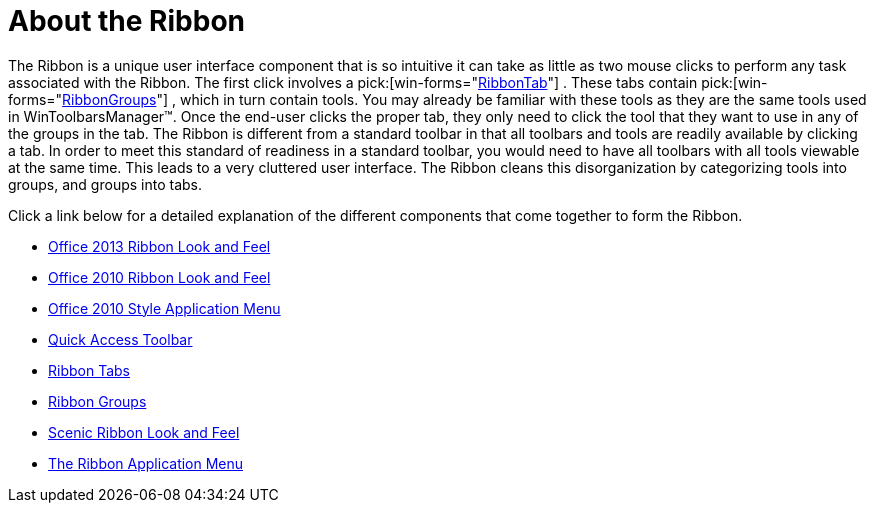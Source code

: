 ﻿////

|metadata|
{
    "name": "wintoolbarsmanager-ribbon-about-the-ribbon",
    "controlName": ["WinToolbarsManager"],
    "tags": ["Getting Started"],
    "guid": "{FEC2706A-49D4-45A7-BFEA-EA4097D62614}",  
    "buildFlags": [],
    "createdOn": "0001-01-01T00:00:00Z"
}
|metadata|
////

= About the Ribbon

The Ribbon is a unique user interface component that is so intuitive it can take as little as two mouse clicks to perform any task associated with the Ribbon. The first click involves a  pick:[win-forms="link:{ApiPlatform}win.ultrawintoolbars{ApiVersion}~infragistics.win.ultrawintoolbars.ribbontab.html[RibbonTab]"] . These tabs contain  pick:[win-forms="link:{ApiPlatform}win.ultrawintoolbars{ApiVersion}~infragistics.win.ultrawintoolbars.ribbongroup.html[RibbonGroups]"] , which in turn contain tools. You may already be familiar with these tools as they are the same tools used in WinToolbarsManager™. Once the end-user clicks the proper tab, they only need to click the tool that they want to use in any of the groups in the tab. The Ribbon is different from a standard toolbar in that all toolbars and tools are readily available by clicking a tab. In order to meet this standard of readiness in a standard toolbar, you would need to have all toolbars with all tools viewable at the same time. This leads to a very cluttered user interface. The Ribbon cleans this disorganization by categorizing tools into groups, and groups into tabs.

Click a link below for a detailed explanation of the different components that come together to form the Ribbon.

* link:wintoolbarsmanager-office-2013-ribbon-look-and-feel.html[Office 2013 Ribbon Look and Feel]
* link:wintoolbarsmanager-office-2010-ribbon-look-and-feel.html[Office 2010 Ribbon Look and Feel]
* link:wintoolbarsmanager-office-2010-style-application-menu.html[Office 2010 Style Application Menu]
* link:wintoolbarsmanager-quick-access-toolbar.html[Quick Access Toolbar]
* link:wintoolbarsmanager-ribbon-tabs.html[Ribbon Tabs]
* link:wintoolbarsmanager-ribbon-groups.html[Ribbon Groups]
* link:wintoolbarsmanager-scenic-ribbon-look-and-feel.html[Scenic Ribbon Look and Feel]
* link:wintoolbarsmanager-the-ribbon-application-menu.html[The Ribbon Application Menu]